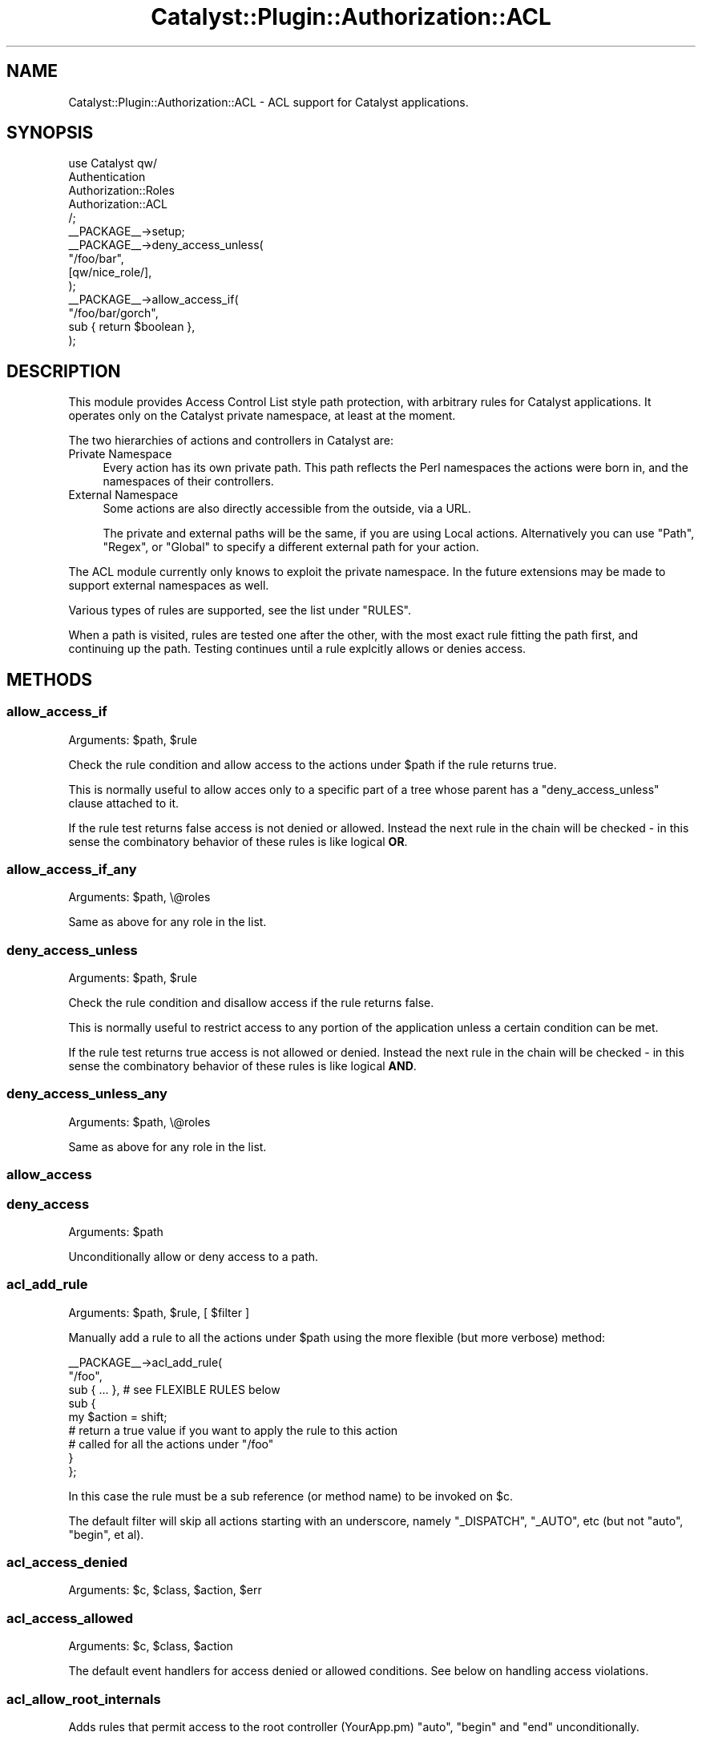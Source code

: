 .\" -*- mode: troff; coding: utf-8 -*-
.\" Automatically generated by Pod::Man 5.01 (Pod::Simple 3.43)
.\"
.\" Standard preamble:
.\" ========================================================================
.de Sp \" Vertical space (when we can't use .PP)
.if t .sp .5v
.if n .sp
..
.de Vb \" Begin verbatim text
.ft CW
.nf
.ne \\$1
..
.de Ve \" End verbatim text
.ft R
.fi
..
.\" \*(C` and \*(C' are quotes in nroff, nothing in troff, for use with C<>.
.ie n \{\
.    ds C` ""
.    ds C' ""
'br\}
.el\{\
.    ds C`
.    ds C'
'br\}
.\"
.\" Escape single quotes in literal strings from groff's Unicode transform.
.ie \n(.g .ds Aq \(aq
.el       .ds Aq '
.\"
.\" If the F register is >0, we'll generate index entries on stderr for
.\" titles (.TH), headers (.SH), subsections (.SS), items (.Ip), and index
.\" entries marked with X<> in POD.  Of course, you'll have to process the
.\" output yourself in some meaningful fashion.
.\"
.\" Avoid warning from groff about undefined register 'F'.
.de IX
..
.nr rF 0
.if \n(.g .if rF .nr rF 1
.if (\n(rF:(\n(.g==0)) \{\
.    if \nF \{\
.        de IX
.        tm Index:\\$1\t\\n%\t"\\$2"
..
.        if !\nF==2 \{\
.            nr % 0
.            nr F 2
.        \}
.    \}
.\}
.rr rF
.\" ========================================================================
.\"
.IX Title "Catalyst::Plugin::Authorization::ACL 3pm"
.TH Catalyst::Plugin::Authorization::ACL 3pm 2014-05-15 "perl v5.38.2" "User Contributed Perl Documentation"
.\" For nroff, turn off justification.  Always turn off hyphenation; it makes
.\" way too many mistakes in technical documents.
.if n .ad l
.nh
.SH NAME
Catalyst::Plugin::Authorization::ACL \- ACL support for Catalyst applications.
.SH SYNOPSIS
.IX Header "SYNOPSIS"
.Vb 5
\&        use Catalyst qw/
\&                Authentication
\&                Authorization::Roles
\&                Authorization::ACL
\&        /;
\&
\&        _\|_PACKAGE_\|_\->setup;
\&
\&        _\|_PACKAGE_\|_\->deny_access_unless(
\&                "/foo/bar",
\&                [qw/nice_role/],
\&        );
\&
\&        _\|_PACKAGE_\|_\->allow_access_if(
\&                "/foo/bar/gorch",
\&                sub { return $boolean },
\&        );
.Ve
.SH DESCRIPTION
.IX Header "DESCRIPTION"
This module provides Access Control List style path protection, with arbitrary
rules for Catalyst applications. It operates only on the Catalyst
private namespace, at least at the moment.
.PP
The two hierarchies of actions and controllers in Catalyst are:
.IP "Private Namespace" 4
.IX Item "Private Namespace"
Every action has its own private path. This path reflects the Perl namespaces
the actions were born in, and the namespaces of their controllers.
.IP "External Namespace" 4
.IX Item "External Namespace"
Some actions are also directly accessible from the outside, via a URL.
.Sp
The private and external paths will be the same, if you are using Local actions. Alternatively you can use \f(CW\*(C`Path\*(C'\fR, \f(CW\*(C`Regex\*(C'\fR, or \f(CW\*(C`Global\*(C'\fR to specify a different external path for your action.
.PP
The ACL module currently only knows to exploit the private namespace. In the
future extensions may be made to support external namespaces as well.
.PP
Various types of rules are supported, see the list under "RULES".
.PP
When a path is visited, rules are tested one after the other, with the most
exact rule fitting the path first, and continuing up the path. Testing
continues until a rule explcitly allows or denies access.
.SH METHODS
.IX Header "METHODS"
.SS allow_access_if
.IX Subsection "allow_access_if"
Arguments: \f(CW$path\fR, \f(CW$rule\fR
.PP
Check the rule condition and allow access to the actions under \f(CW$path\fR if
the rule returns true.
.PP
This is normally useful to allow acces only to a specific part of a tree whose
parent has a \f(CW\*(C`deny_access_unless\*(C'\fR clause attached to it.
.PP
If the rule test returns false access is not denied or allowed. Instead
the next rule in the chain will be checked \- in this sense the combinatory
behavior of these rules is like logical \fBOR\fR.
.SS allow_access_if_any
.IX Subsection "allow_access_if_any"
Arguments: \f(CW$path\fR, \e@roles
.PP
Same as above for any role in the list.
.SS deny_access_unless
.IX Subsection "deny_access_unless"
Arguments: \f(CW$path\fR, \f(CW$rule\fR
.PP
Check the rule condition and disallow access if the rule returns false.
.PP
This is normally useful to restrict access to any portion of the application
unless a certain condition can be met.
.PP
If the rule test returns true access is not allowed or denied. Instead the
next rule in the chain will be checked \- in this sense the combinatory
behavior of these rules is like logical \fBAND\fR.
.SS deny_access_unless_any
.IX Subsection "deny_access_unless_any"
Arguments: \f(CW$path\fR, \e@roles
.PP
Same as above for any role in the list.
.SS allow_access
.IX Subsection "allow_access"
.SS deny_access
.IX Subsection "deny_access"
Arguments: \f(CW$path\fR
.PP
Unconditionally allow or deny access to a path.
.SS acl_add_rule
.IX Subsection "acl_add_rule"
Arguments: \f(CW$path\fR, \f(CW$rule\fR, [ \f(CW$filter\fR ]
.PP
Manually add a rule to all the actions under \f(CW$path\fR using the more flexible
(but more verbose) method:
.PP
.Vb 9
\&    _\|_PACKAGE_\|_\->acl_add_rule(
\&        "/foo",
\&        sub { ... }, # see FLEXIBLE RULES below
\&        sub {
\&            my $action = shift;
\&            # return a true value if you want to apply the rule to this action
\&            # called for all the actions under "/foo"
\&        }
\&    };
.Ve
.PP
In this case the rule must be a sub reference (or method name) to be invoked on
\&\f(CW$c\fR.
.PP
The default filter will skip all actions starting with an underscore, namely
\&\f(CW\*(C`_DISPATCH\*(C'\fR, \f(CW\*(C`_AUTO\*(C'\fR, etc (but not \f(CW\*(C`auto\*(C'\fR, \f(CW\*(C`begin\*(C'\fR, et al).
.SS acl_access_denied
.IX Subsection "acl_access_denied"
Arguments: \f(CW$c\fR, \f(CW$class\fR, \f(CW$action\fR, \f(CW$err\fR
.SS acl_access_allowed
.IX Subsection "acl_access_allowed"
Arguments: \f(CW$c\fR, \f(CW$class\fR, \f(CW$action\fR
.PP
The default event handlers for access denied or allowed conditions. See below
on handling access violations.
.SS acl_allow_root_internals
.IX Subsection "acl_allow_root_internals"
Adds rules that permit access to the root controller (YourApp.pm) \f(CW\*(C`auto\*(C'\fR,
\&\f(CW\*(C`begin\*(C'\fR and \f(CW\*(C`end\*(C'\fR unconditionally.
.SH "EXTENDED METHODS"
.IX Header "EXTENDED METHODS"
.SS execute
.IX Subsection "execute"
The hook for rule evaluation
.SS setup_actions
.IX Subsection "setup_actions"
.SH "RULE EVALUATION"
.IX Header "RULE EVALUATION"
When a rule is attached to an action the "distance" from the path it was
specified in is recorded. The closer the path is to the rule, the earlier it
will be checked.
.PP
Any rule can either explicitly deny or explicitly allow access to a particular
action. If a rule does not explicitly allow or permit access, the next rule is
checked, until the list of rules is finished. If no rule has determined a
policy, access to the path will be permitted.
.SH PATHS
.IX Header "PATHS"
To apply a rule to an action or group of actions you must supply a path.
.PP
This path is what you should see dumped at the beginning of the Catalyst
server's debug output.
.PP
For example, for the \f(CW\*(C`foo\*(C'\fR action defined at the root level of your
application, specify \f(CW\*(C`/foo\*(C'\fR. Under the \f(CW\*(C`Moose\*(C'\fR controller (e.g.
\&\f(CW\*(C`MyApp::C::Moose\*(C'\fR, the action \f(CW\*(C`bar\*(C'\fR will be \f(CW\*(C`/moose/bar\*(C'\fR).
.PP
The "distance" a path has from an action that is contained in it is the the
difference in the number of slashes between the path of the action, and the
path to which the rule was applied.
.SH RULES
.IX Header "RULES"
.SS "Easy Rules"
.IX Subsection "Easy Rules"
There are several kinds of rules you can create without using the complex
interface described in "FLEXIBLE RULES".
.PP
The easy rules are all predicate list oriented. \f(CW\*(C`allow_access_if\*(C'\fR will
explicitly allow access if the predicate is true, and \f(CW\*(C`deny_access_unless\*(C'\fR
will explicitly disallow if the predicate is false.
.IP "Role Lists" 4
.IX Item "Role Lists"
.Vb 1
\&  _\|_PACAKGE_\|_\->deny_access_unless_any( "/foo/bar", [qw/admin moose_trainer/] );
.Ve
.Sp
When the role is evaluated the Catalyst::Plugin::Authorization::Roles will
be used to check whether the currently logged in user has the specified roles.
.Sp
If "allow_access_if_any" is used, the presence of \fBany\fR of the roles in
the list will immediately permit access, and if "deny_access_unless_any" is
used, the lack of \fBall\fR of the roles will immediately deny access.
.Sp
Similarly, if \f(CW\*(C`allow_access_if\*(C'\fR is used, the presence of \fBall\fR the roles will
immediately permit access, and if \f(CW\*(C`deny_access_unless\*(C'\fR is used, the lack of
\&\fBany\fR of the roles will immediately deny access.
.Sp
When specifying a role list without the
Catalyst::Plugin::Authorization::Roles plugin loaded the ACL engine will
throw an error.
.IP "Predicate Code Reference / Method Name" 4
.IX Item "Predicate Code Reference / Method Name"
The code reference or method is invoked with the context and the action
objects. The boolean return value will determine the behavior of the rule.
.Sp
.Vb 2
\&    _\|_PACKAGE_\|_\->allow_access_if( "/gorch", sub { ... } );
\&    _\|_PACKAGE_\|_\->deny_access_unless( "/moose", "method_name" );
.Ve
.Sp
When specifying a method name the rule engine ensures that it can be invoked
using "can" in UNIVERSAL.
.IP Constant 4
.IX Item "Constant"
You can use \f(CW\*(C`undef\*(C'\fR, \f(CW0\fR and \f(CW\*(Aq\*(Aq\fR to use as a constant false predicate, or
\&\f(CW1\fR to use as a constant true predicate.
.SS "Flexible Rules"
.IX Subsection "Flexible Rules"
These rules are the most annoying to write but provide the most flexibility.
.PP
All access control is performed using exceptions \-
\&\f(CW$Catalyst::Plugin::Authorization::ACL::Engine::DENIED\fR, and
\&\f(CW$Catalyst::Plugin::Authorization::ACL::Engine::ALLOWED\fR (these can be
imported from the engine module).
.PP
If no rule decides to explicitly allow or deny access, access will be
permitted.
.PP
Here is a rule that will always break out of rule processing by either
explicitly allowing or denying access based on how much mojo the current
user has:
.PP
.Vb 4
\&    _\|_PACKAGE_\|_\->acl_add_rule(
\&        "/foo",
\&        sub {
\&            my ( $c, $action ) = @_;
\&
\&            if ( $c\->user\->mojo > 50 ) {
\&                die $ALLOWED;
\&            } else {
\&                die $DENIED;
\&            }
\&        }
\&    );
.Ve
.SH "HANDLING DENIAL"
.IX Header "HANDLING DENIAL"
There are two plugin methods that can be called when a rule makes a decision
about an action:
.IP acl_access_allowed 4
.IX Item "acl_access_allowed"
A no-op
.IP acl_access_denied 4
.IX Item "acl_access_denied"
Looks for a private action named \f(CW\*(C`access_denied\*(C'\fR from the denied action's
controller and outwards (much like \f(CW\*(C`auto\*(C'\fR), and if none is found throws an
access denied exception.
.IP forcibly_allow_access 4
.IX Item "forcibly_allow_access"
Within an \f(CW\*(C`access_denied\*(C'\fR action this will immediately cause the blocked
action to be executed anyway.
.PP
This means that you have several alternatives:
.ie n .SS "Provide an ""access_denied"" action"
.el .SS "Provide an \f(CWaccess_denied\fP action"
.IX Subsection "Provide an access_denied action"
.Vb 1
\&    package MyApp::Controller::Foo;
\&
\&    sub access_denied : Private {
\&        my ( $self, $c, $action ) = @_;
\&
\&        ...
\&        $c\->forcibly_allow_access
\&            if $you\->mean_it eq "really";
\&    }
.Ve
.PP
If you call \f(CW\*(C`forcibly_allow_access\*(C'\fR then the blocked action will be
immediately unblocked. Otherwise the execution of the action will cease, and
return to it's caller or end.
.ie n .SS "Cleanup in ""end"""
.el .SS "Cleanup in \f(CWend\fP"
.IX Subsection "Cleanup in end"
.Vb 2
\&    sub end : Private {
\&        my ( $self, $c ) = @_;
\&
\&        if ( $c\->error and $c\->error\->[\-1] eq "access denied" ) {
\&            $c\->error(0); # clear the error
\&
\&            # access denied
\&        } else {
\&            # normal end
\&        }
\&    }
.Ve
.SS "Override the plugin event handler methods"
.IX Subsection "Override the plugin event handler methods"
.Vb 1
\&    package MyApp;
\&
\&    sub acl_access_allowed {
\&        my ( $c, $class, $action ) = @_;
\&        ...
\&    }
\&
\&    sub acl_access_denied {
\&        my ( $c, $class, $action, $err ) = @_;
\&        ...
\&    }
.Ve
.PP
\&\f(CW$class\fR is the controller class the \f(CW$action\fR object was going to be
executed in, and \f(CW$err\fR is the exception cought during rule evaluation, if
any (access is denied if a rule raises an exception).
.SH "SEE ALSO"
.IX Header "SEE ALSO"
Catalyst::Plugin::Authentication, Catalyst::Plugin::Authorization::Roles,
<http://catalyst.perl.org/calendar/2005/24>
.SH AUTHOR
.IX Header "AUTHOR"
Yuval Kogman <nothingmuch@woobling.org>
.SH CONTRIBUTORS
.IX Header "CONTRIBUTORS"
castaway: Jess Robinson
.PP
caelum: Rafael Kitover <rkitover@cpan.org>
.SH "COPYRIGHT & LICENSE"
.IX Header "COPYRIGHT & LICENSE"
Copyright (c) 2005 \- 2009
the Catalyst::Plugin::Authorization::ACL "AUTHOR" and "CONTRIBUTORS"
as listed above.
.PP
This library is free software; you can redistribute it and/or modify
it under the same terms as Perl itself.
